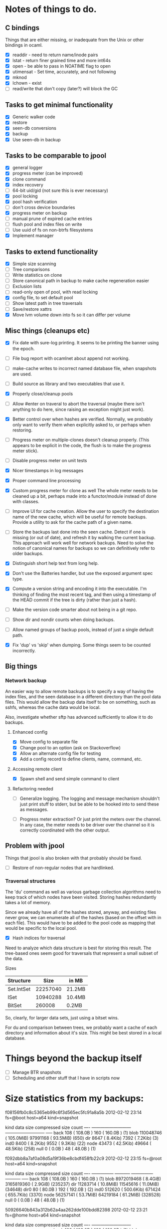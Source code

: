* Notes of things to do.

** C bindings
   Things that are either missing, or inadequate from the Unix or
   other bindings in ocaml.

   - [X] readdir - need to return name/inode pairs
   - [X] lstat - return finer grained time and more int64s
   - [X] open  - be able to pass in NOATIME flag to open
   - [X] utimensat - Set time, accurately, and not following
   - [X] mknod
   - [X] lchown  - exist
   - [ ] read/write that don't copy (later?)  will block the GC

** Tasks to get minimal functionality

   - [X] Generic walker code
   - [X] restore
   - [X] seen-db conversions
   - [X] backup
   - [X] Use seen-db in backup

** Tasks to be comparable to jpool

   - [X] general logger
   - [X] progress meter (can be improved)
   - [X] clone command
   - [X] index recovery
   - [ ] 64-bit uid/gid (not sure this is ever necessary)
   - [X] pool locking
   - [X] pool hash verification
   - [ ] don't cross device boundaries
   - [X] progress meter on backup
   - [ ] manual prune of expired cache entries
   - [ ] flush pool and index files on write
   - [ ] Use uuid of fs on non-btrfs filesystems
   - [X] Implement manager

** Tasks to extend functionality

   - [X] Simple size scanning
   - [ ] Tree comparisons
   - [ ] Write statistics on clone
   - [ ] Store canonical path in backup to make cache regeneration easier
   - [ ] Exclusion lists
   - [ ] read-only open of pool, with read locking
   - [X] config file, to set default pool
   - [ ] Show latest path in tree traversals
   - [ ] Save/restore xattrs
   - [X] Move lvm volume down into fs so it can differ per volume

** Misc things (cleanups etc)

   - [X] Fix date with sure-log printing.  It seems to be printing the
     banner using the epoch.
   - [ ] File bug report with ocamlnet about append not working.
   - [ ] make-cache writes to incorrect named database file, when
     snapshots are used.
   - [ ] Build source as library and two executables that use it.
   - [X] Properly close/cleanup pools
   - [ ] Allow #enter on traveral to abort the traversal (maybe there
     isn't anything to do here, since raising an exception might just
     work).
   - [X] Better control over when hashes are verified.  Normally, we
     probably only want to verify them when explicitly asked to, or
     perhaps when restoring.
   - [ ] Progress meter on multiple-clones doesn't cleanup properly.
     (This appears to be explicit in the code, the flush is to make
     the progress meter stick).
   - [ ] Disable progress meter on unit tests
   - [X] Nicer timestamps in log messages
   - [X] Proper command line processing
   - [X] Custom progress meter for clone as well  The whole meter
     needs to be cleaned up a bit, perhaps made into a functor/module
     instead of done with classes.
   - [ ] Improve UI for cache creation.  Allow the user to specify the
     destination name of the new cache, which will be useful for
     remote backups.  Provide a utility to ask for the cache path of a
     given name.

   - [ ] Store the backups last done into the seen cache.  Detect if
     one is missing (or out of date), and refresh it by walking the
     current backup.  This approach will work well for network
     backups.  Need to solve the notion of canonical names for backups
     so we can definitively refer to older backups.

   - [X] Distinguish short help text from long help.
   - [X] Don't use the Batteries handler, but use the exposed argument
     spec type.

   - [X] Compute a version string and encoding it into the
     executable.  I'm thinking of finding the most recent tag, and
     then using a timestamp of the HEAD commit if the tree is dirty
     (rather than just a hash).
   - [ ] Make the version code smarter about not being in a git repo.

   - [ ] Show dir and nondir counts when doing backups.

   - [ ] Allow named groups of backup pools, instead of just a single
     default path.

   - [X] Fix 'dup' vs 'skip' when dumping.  Some things seem to be
     counted incorrectly.

** Big things

*** Network backup

    An easier way to allow remote backups is to specify a way of
    having the index files, and the seen database in a different
    directory than the pool data files.  This would allow the backup
    data itself to be on something, such as sshfs, whereas the cache
    data would be local.

    Also, investigate whether sftp has advanced sufficiently to allow
    it to do backups.

**** Enhanced config
     - [X] Move config to separate file
     - [X] Change pool to an option (ask on Stackoverflow)
     - [X] Allow an alternate config file for testing
     - [X] Add a config record to define clients, name, command, etc.
**** Accessing remote client
     - [X] Spawn shell and send simple command to client

**** Refactoring needed
     - [ ] Generalize logging.  The logging and message mechanism
       shouldn't just print stuff to stderr, but be able to be hooked
       into to send these as messages.

     - [ ] Progress meter extraction?  Or just print the meters over
       the channel.  In any case, the meter needs to be driver over
       the channel so it is correctly coordinated with the other
       output.

** Problem with jpool

   Things that jpool is also broken with that probably should be
   fixed.

   - [ ] Restore of non-regular nodes that are hardlinked.

*** Traversal structures

    The 'du' command as well as various garbage collection algorithms
    need to keep track of which nodes have been visited.  Storing
    hashes redundantly takes a lot of memory.

    Since we already have all of the hashes stored, anyway, and
    existing files never grow, we can enumerate all of the hashes
    (based on the offset with in each file).  This would have to be
    added to the pool code as mapping that would be specific to the
    local pool.

    - [X] Hash indices for traversal

    Need to analyze which data structure is best for storing this
    result.  The tree-based ones seem good for traversals that
    represent a small subset of the data.

    Sizes

    | Structure  |     Size | in MB  |
    |------------+----------+--------|
    | Set.IntSet | 22257040 | 21.2MB |
    | ISet       | 10940288 | 10.4MB |
    | BitSet     |   260008 | 0.2MB  |

    So, clearly, for larger data sets, just using a bitset wins.

    For du and comparison between trees, we probably want a cache of
    each directory and information about it's size.  This might be
    best stored in a local database.

* Things beyond the backup itself

  - [ ] Manage BTR snapshots
  - [ ] Scheduling and other stuff that I have in scripts now

* Size statistics from my backups:

f08156fb0c8c5365eb99c6f3d565ec5fc91a8a5b 2012-02-12 23:14 fs=@boot host=a64 kind=snapshot

kind          data size                  compressed size        count
---- ---------------------------   ---------------------------  -----
back             108 ( 108.0B  )               160 ( 160.0B  )  (1)
blob       110048746 ( 105.0MiB)          97991168 (  93.5MiB)  (650)
dir             8647 (   8.4Kib)              7392 (   7.2Kib)  (3)
ind0            8400 (   8.2Kib)              9552 (   9.3Kib)  (22)
node           43473 (  42.5Kib)             49664 (  48.5Kib)  (258)
null               0 (   0.0B  )                48 (  48.0B  )  (1)

f092dbb8a7af0a08d5a19f36be8cbdf458fb22c9 2012-02-12 23:15 fs=@root host=a64 kind=snapshot

kind       data size               compressed size              count
---- --------------- -----------   --------------- -----------  -----
back             108 ( 108.0B  )               160 ( 160.0B  )  (1)
blob      8972019468 (   8.4GiB)        3165819360 (   2.9GiB)  (235237)
dir         11283714 (  10.8MiB)          11545616 (  11.0MiB)  (34648)
dir0              80 (  80.0B  )               192 ( 192.0B  )  (2)
ind0          512620 ( 500.6Kib)            671424 ( 655.7Kib)  (3370)
node        56257141 (  53.7MiB)          64219184 (  61.2MiB)  (328528)
null               0 (   0.0B  )                48 (  48.0B  )  (1)

50926640b843a312b62a4aa262dde100bdd82398 2012-02-12 23:21 fs=@home host=a64 kind=snapshot

kind          data size                  compressed size        count
---- ---------------------------   ---------------------------  -----
back             108 ( 108.0B  )               160 ( 160.0B  )  (1)
blob     19229770720 (  17.9GiB)       10862134016 (  10.1GiB)  (459719)
dir         21469020 (  20.5MiB)          22016896 (  21.0MiB)  (72205)
ind0         1213440 (   1.2MiB)           1316432 (   1.3MiB)  (4606)
node       101123886 (  96.4MiB)         116917936 ( 111.5MiB)  (571050)
null               0 (   0.0B  )                48 (  48.0B  )  (1)

(actually huya)
b9fbb3cc5f71e75c4d8cd7ed5c14f5e5cdfd69bc 2012-02-13 10:13 fs=@home host=a64 kind=snapshot

kind          data size                  compressed size        count
---- ---------------------------   ---------------------------  -----
back             108 ( 108.0B  )               160 ( 160.0B  )  (1)
blob     26698648904 (  24.9GiB)       10711035744 (  10.0GiB)  (341957)
dir         22060871 (  21.0MiB)          23819568 (  22.7MiB)  (83717)
dir0              40 (  40.0B  )                96 (  96.0B  )  (1)
ind0         1668800 (   1.6MiB)           1542416 (   1.5MiB)  (5046)
node       115694353 ( 110.3MiB)         118871648 ( 113.4MiB)  (586899)
null               0 (   0.0B  )                48 (  48.0B  )  (1)
